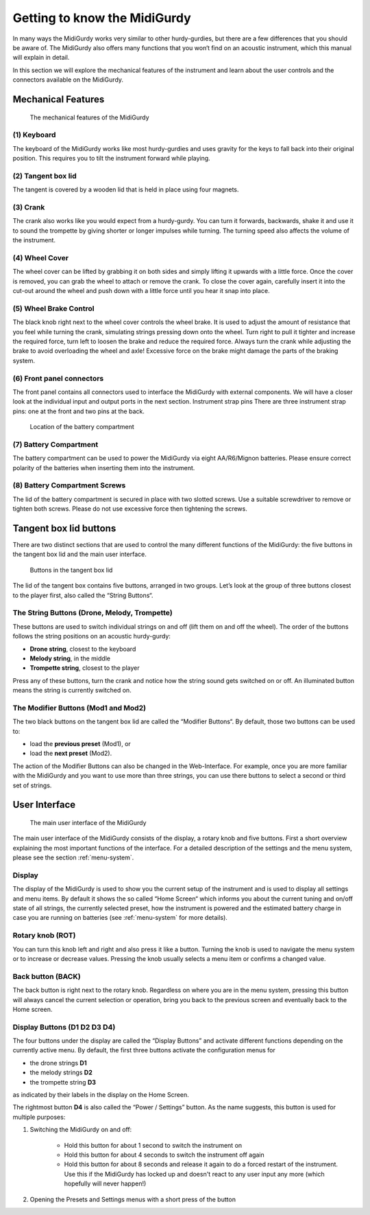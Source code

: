 Getting to know the MidiGurdy
=============================

In many ways the MidiGurdy works very similar to other hurdy-gurdies, but there
are a few differences that you should be aware of. The MidiGurdy also offers
many functions that you won‘t find on an acoustic instrument, which this manual
will explain in detail.

In this section we will explore the mechanical features of the instrument and
learn about the user controls and the connectors available on the MidiGurdy.

Mechanical Features
-------------------

.. figure:: images/mechanical_features.png
    :alt: The mechanical features of the MidiGurdy
    :width: 12cm
    :class: img-auto

    The mechanical features of the MidiGurdy

(1) Keyboard
~~~~~~~~~~~~

The keyboard of the MidiGurdy works like most hurdy-gurdies and uses gravity
for the keys to fall back into their original position. This requires you to
tilt the instrument forward while playing.

(2) Tangent box lid
~~~~~~~~~~~~~~~~~~~

The tangent is covered by a wooden lid that is held in place using four
magnets.

(3) Crank
~~~~~~~~~

The crank also works like you would expect from a hurdy-gurdy. You can turn it
forwards, backwards, shake it and use it to sound the trompette by giving
shorter or longer impulses while turning. The turning speed also affects the
volume of the instrument.

(4) Wheel Cover
~~~~~~~~~~~~~~~

The wheel cover can be lifted by grabbing it on both sides and simply lifting
it upwards with a little force.  Once the cover is removed, you can grab the
wheel to attach or remove the crank.  To close the cover again, carefully
insert it into the cut-out around the wheel and push down with a little force
until you hear it snap into place.

(5) Wheel Brake Control
~~~~~~~~~~~~~~~~~~~~~~~

The black knob right next to the wheel cover controls the wheel brake. It is
used to adjust the amount of resistance that you feel while turning the crank,
simulating strings pressing down onto the wheel. Turn right to pull it tighter
and increase the required force, turn left to loosen the brake and reduce the
required force.  Always turn the crank while adjusting the brake to avoid
overloading the wheel and axle! Excessive force on the brake might damage the
parts of the braking system.

(6) Front panel connectors
~~~~~~~~~~~~~~~~~~~~~~~~~~

The front panel contains all connectors used to interface the MidiGurdy with
external components.  We will have a closer look at the individual input and
output ports in the next section.  Instrument strap pins There are three
instrument strap pins: one at the front and two pins at the back.


.. figure:: images/battery_compartment.png
    :alt: The location of the battery compartment
    :width: 9cm
    :class: img-auto

    Location of the battery compartment

(7) Battery Compartment
~~~~~~~~~~~~~~~~~~~~~~~

The battery compartment can be used to power the MidiGurdy via eight
AA/R6/Mignon batteries. Please ensure correct polarity of the batteries when
inserting them into the instrument.

(8) Battery Compartment Screws
~~~~~~~~~~~~~~~~~~~~~~~~~~~~~~

The lid of the battery compartment is secured in place with two slotted screws.
Use a suitable screwdriver to remove or tighten both screws. Please do not use
excessive force then tightening the screws.


Tangent box lid buttons
-----------------------

There are two distinct sections that are used to control the many different
functions of the MidiGurdy: the five buttons in the tangent box lid and the
main user interface.

.. figure:: images/lid_buttons.png
    :width: 9cm
    :class: img-auto

    Buttons in the tangent box lid

The lid of the tangent box contains five buttons, arranged in two groups. Let’s
look at the group of three buttons closest to the player first, also called the
“String Buttons“.

The String Buttons (Drone, Melody, Trompette)
~~~~~~~~~~~~~~~~~~~~~~~~~~~~~~~~~~~~~~~~~~~~~

These buttons are used to switch individual strings on and off (lift them on
and off the wheel). The order of the buttons follows the string positions on
an acoustic hurdy-gurdy:

*   **Drone string**, closest to the keyboard

*   **Melody string**, in the middle

*   **Trompette string**, closest to the player


Press any of these buttons, turn the crank and notice how the string sound gets
switched on or off. An illuminated button means the string is currently
switched on.

The Modifier Buttons (Mod1 and Mod2)
~~~~~~~~~~~~~~~~~~~~~~~~~~~~~~~~~~~~~~~~

The two black buttons on the tangent box lid are called the “Modifier Buttons“.
By default, those two buttons can be used to:

* load the **previous preset** (Mod1), or

* load the **next preset** (Mod2).

The action of the Modifier Buttons can also be changed in the Web-Interface.
For example, once you are more familiar with the MidiGurdy and you want to use
more than three strings, you can use there buttons to select a second or third
set of strings.


User Interface
--------------

.. figure:: images/user_interface.png
    :width: 9cm
    :class: img-auto

    The main user interface of the MidiGurdy

The main user interface of the MidiGurdy consists of the display, a rotary knob
and five buttons.  First a short overview explaining the most important
functions of the interface. For a detailed description of the settings and the
menu system, please see the section :ref:`menu-system`.

Display
~~~~~~~

The display of the MidiGurdy is used to show you the current setup of the
instrument and is used to display all settings and menu items. By default it
shows the so called “Home Screen“ which informs you about the current tuning
and on/off state of all strings, the currently selected preset, how the
instrument is powered and the estimated battery charge in case you are running
on batteries (see :ref:`menu-system` for more details).

Rotary knob (ROT)
~~~~~~~~~~~~~~~~~

You can turn this knob left and right and also press it like a button.  Turning
the knob is used to navigate the menu system or to increase or decrease values.
Pressing the knob usually selects a menu item or confirms a changed value.

Back button (BACK)
~~~~~~~~~~~~~~~~~~

The back button is right next to the rotary knob. Regardless on where you are
in the menu system, pressing this button will always cancel the current
selection or operation, bring you back to the previous screen and eventually
back to the Home screen.

Display Buttons (D1 D2 D3 D4)
~~~~~~~~~~~~~~~~~~~~~~~~~~~~~

The four buttons under the display are called the “Display Buttons” and
activate different functions depending on the currently active menu. By
default, the first three buttons activate the configuration menus for

* the drone strings **D1**
* the melody strings **D2**
* the trompette string **D3**

as indicated by their labels in the display on the Home Screen.

The rightmost button **D4** is also called the “Power / Settings” button.  As
the name suggests, this button is used for multiple purposes:

1. Switching the MidiGurdy on and off:

    * Hold this button for about 1 second to switch the instrument on

    * Hold this button for about 4 seconds to switch the instrument off again

    * Hold this button for about 8 seconds and release it again to do a
      forced restart of the instrument. Use this if the MidiGurdy has locked
      up and doesn't react to any user input any more (which hopefully will
      never happen!)

2. Opening the Presets and Settings menus with a short press of the button
